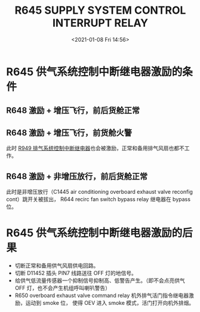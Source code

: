 # -*- eval: (setq org-download-image-dir (concat default-directory "./static/R645 SUPPLY SYSTEM CONTROL INTERRUPT RELAY/")); -*-
:PROPERTIES:
:ID:       CC5E3594-6261-48A6-9DD4-A2D1DC34D3F1
:END:
#+LATEX_CLASS: my-article
#+DATE: <2021-01-08 Fri 14:56>
#+TITLE: R645 SUPPLY SYSTEM CONTROL INTERRUPT RELAY
#+FILETAGS: :供气系统控制中断继电器:R645:

#+transclude: [[file:R648 SMOKE CONTROL RELAY.org::*R648 激励的条件][R648 激励的条件]]
* R645 供气系统控制中断继电器激励的条件
** R648 激励 + 增压飞行，前后货舱正常

[[file:./static/R645 SUPPLY SYSTEM CONTROL INTERRUPT RELAY/2021-07-24_19-28-42_SSM 21-43-21_withMarginNotes.jpeg]]

** R648 激励 + 增压飞行，前货舱火警
[[file:./static/R645 SUPPLY SYSTEM CONTROL INTERRUPT RELAY/2021-07-24_19-29-33_SSM 21-43-21.jpeg]]

此时 [[id:D7D835F3-9AB4-498C-90D1-F0814D1BA73B][R949 排气系统控制中断继电器]]也会被激励，正常和备用排气风扇也都不工作。

** R648 激励 + 非增压放行，前后货舱正常

[[file:./static/R645 SUPPLY SYSTEM CONTROL INTERRUPT RELAY/2021-07-24_19-35-30_SSM 21-43-21_withMarginNotes.jpeg]]

此时是非增压放行（C1445 air conditioning overboard exhaust valve reconfig cont）跳开关被拔出，
R644 recirc fan switch bypass relay 继电器在 bypass 位。

* R645 供气系统控制中断继电器激励的后果
- 切断正常和备用供气风扇供电回路。
- 切断 D11452 插头 PIN7 线路送往 OFF 灯的地信号。
  [[file:./static/R645 SUPPLY SYSTEM CONTROL INTERRUPT RELAY/2021-07-24_19-48-33_ES  5.jpeg]]
- 给供气低流量传感器一个抑制信号抑制高、低警告产生。（即不会点亮供气 OFF 灯，也不会产生机组呼叫喇叭警告）
  [[file:./static/R645 SUPPLY SYSTEM CONTROL INTERRUPT RELAY/2021-07-24_19-48-42_ES  6.jpeg]]
- R650 overboard exhaust valve command relay 机外排气活门指令继电器激励，运动到 smoke 位，
  使得 OEV 进入 smoke 模式，活门打开向机外排烟。
